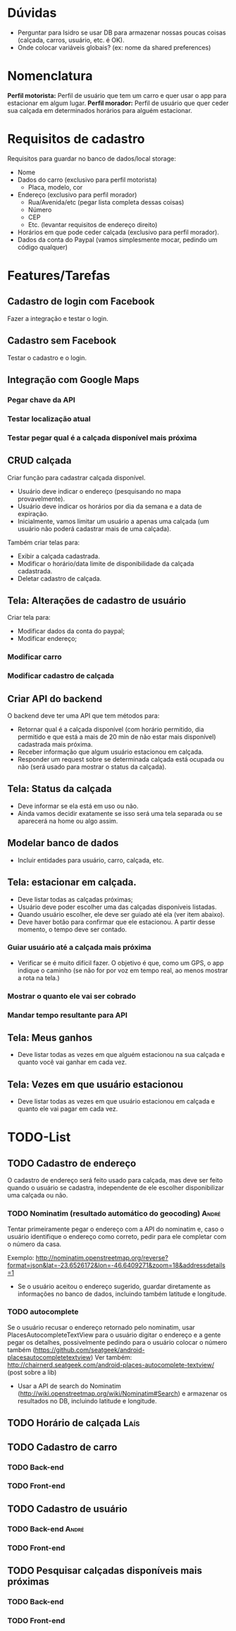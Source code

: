 * Dúvidas
- Perguntar para Isidro se usar DB para armazenar nossas poucas coisas (calçada,
  carros, usuário, etc. é OK).
- Onde colocar variáveis globais? (ex: nome da shared preferences)
* Nomenclatura
*Perfil motorista:* Perfil de usuário que tem um carro e quer usar o app para estacionar em algum lugar.
*Perfil morador:* Perfil de usuário que quer ceder sua calçada em determinados horários para alguém estacionar. 
 
* Requisitos de cadastro
Requisitos para guardar no banco de dados/local storage:
- Nome
- Dados do carro (exclusivo para perfil motorista)
  - Placa, modelo, cor
- Endereço (exclusivo para perfil morador)
  - Rua/Avenida/etc (pegar lista completa dessas coisas)
  - Número
  - CEP
  - Etc. (levantar requisitos de endereço direito)
- Horários em que pode ceder calçada (exclusivo para perfil morador).
- Dados da conta do Paypal (vamos simplesmente mocar, pedindo um código qualquer)

* Features/Tarefas
** Cadastro de login com Facebook
Fazer a integração e testar o login.
** Cadastro sem Facebook
Testar o cadastro e o login.
** Integração com Google Maps
*** Pegar chave da API
*** Testar localização atual
*** Testar pegar qual é a calçada disponível mais próxima
** CRUD calçada
Criar função para cadastrar calçada disponível.
- Usuário deve indicar o endereço (pesquisando no mapa provavelmente).
- Usuário deve indicar os horários por dia da semana e a data de expiração.
- Inicialmente, vamos limitar um usuário a apenas uma calçada (um usuário não poderá cadastrar mais de uma calçada).

Também criar telas para:
- Exibir a calçada cadastrada.
- Modificar o horário/data limite de disponibilidade da calçada cadastrada.
- Deletar cadastro de calçada.
** Tela: Alterações de cadastro de usuário
Criar tela para:
- Modificar dados da conta do paypal;
- Modificar endereço;
*** Modificar carro
*** Modificar cadastro de calçada
** Criar API do backend
O backend deve ter uma API que tem métodos para:
- Retornar qual é a calçada disponível (com horário permitido, dia permitido e que está a mais de 20 min de não estar mais disponível) cadastrada mais próxima.
- Receber informação que algum usuário estacionou em calçada.
- Responder um request sobre se determinada calçada está ocupada ou não (será usado para mostrar o status da calçada).
** Tela: Status da calçada
- Deve informar se ela está em uso ou não.
- Ainda vamos decidir exatamente se isso será uma tela separada ou se aparecerá na home ou algo assim.
** Modelar banco de dados
- Incluir entidades para usuário, carro, calçada, etc.
** Tela: estacionar em calçada.
- Deve listar todas as calçadas próximas;
- Usuário deve poder escolher uma das calçadas disponíveis listadas.
- Quando usuário escolher, ele deve ser guiado até ela (ver item abaixo).
- Deve haver botão para confirmar que ele estacionou. A partir desse momento, o tempo deve ser contado.
*** Guiar usuário até a calçada mais próxima
- Verificar se é muito difícil fazer. O objetivo é que, como um GPS, o app
  indique o caminho (se não for por voz em tempo real, ao menos mostrar a rota na tela.)
*** Mostrar o quanto ele vai ser cobrado
*** Mandar tempo resultante para API
** Tela: Meus ganhos
- Deve listar todas as vezes em que alguém estacionou na sua calçada e quanto você vai ganhar em cada vez.
** Tela: Vezes em que usuário estacionou
- Deve listar todas as vezes em que usuário estacionou em calçada e quanto ele vai pagar em cada vez.

* TODO-List
** TODO Cadastro de endereço
O cadastro de endereço será feito usado para calçada, mas deve ser feito quando
o usuário se cadastra, independente de ele escolher disponibilizar uma calçada
ou não.
*** TODO Nominatim (resultado automático do geocoding) :André:
Tentar primeiramente pegar o endereço com a API do nominatim e, caso o usuário
  identifique o endereço como correto, pedir para ele completar com o número da casa. 

Exemplo:
http://nominatim.openstreetmap.org/reverse?format=json&lat=-23.6526172&lon=-46.6409271&zoom=18&addressdetails=1
  - Se o usuário aceitou o endereço sugerido, guardar diretamente as informações
    no banco de dados, incluindo também latitude e longitude.
*** TODO autocomplete
Se o usuário recusar o endereço retornado pelo nominatim, usar
  PlacesAutocompleteTextView para o usuário digitar o endereço e a gente pegar
  os detalhes, possivelmente pedindo para o usuário colocar o número também (https://github.com/seatgeek/android-placesautocompletetextview)
Ver também: http://chairnerd.seatgeek.com/android-places-autocomplete-textview/
(post sobre a lib)
  - Usar a API de search do Nominatim
    (http://wiki.openstreetmap.org/wiki/Nominatim#Search) e armazenar os
    resultados no DB, incluindo latitude e longitude.
** TODO Horário de calçada :Laís:
** TODO Cadastro de carro
*** TODO Back-end
*** TODO Front-end
** TODO Cadastro de usuário
*** TODO Back-end  :André:
*** TODO Front-end
** TODO Pesquisar calçadas disponíveis mais próximas
*** TODO Back-end
*** TODO Front-end
